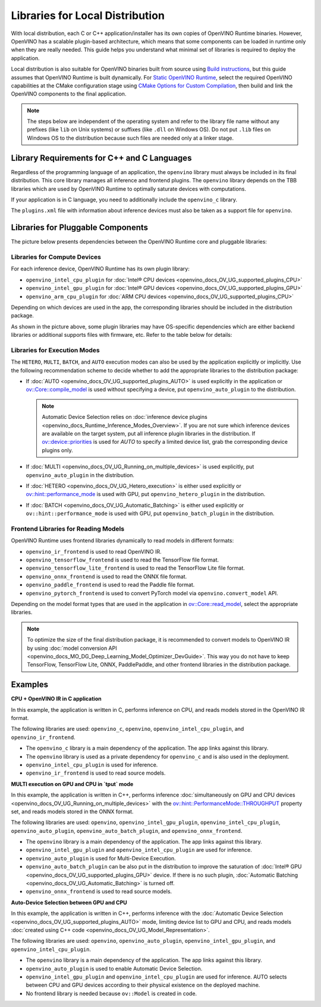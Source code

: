 .. {#openvino_docs_deploy_local_distribution}

Libraries for Local Distribution
================================


.. meta::
   :description: A local distribution will have its own copies of OpenVINO
                 Runtime binaries along with a set of required libraries
                 needed to deploy the application.


With local distribution, each C or C++ application/installer has its own copies of OpenVINO Runtime binaries. However, OpenVINO has a scalable plugin-based architecture, which means that some components can be loaded in runtime only when they are really needed. This guide helps you understand what minimal set of libraries is required to deploy the application.

Local distribution is also suitable for OpenVINO binaries built from source using `Build instructions <https://github.com/openvinotoolkit/openvino/wiki#how-to-build>`__,
but this guide assumes that OpenVINO Runtime is built dynamically. For `Static OpenVINO Runtime <https://github.com/openvinotoolkit/openvino/blob/master/docs/dev/static_libaries.md>`__, select the required OpenVINO capabilities at the CMake configuration stage using `CMake Options for Custom Compilation <https://github.com/openvinotoolkit/openvino/blob/master/docs/dev/cmake_options_for_custom_compilation.md>`__, then build and link the OpenVINO components to the final application.

.. note::

   The steps below are independent of the operating system and refer to the library file name without any prefixes (like ``lib`` on Unix systems) or suffixes (like ``.dll`` on Windows OS). Do not put ``.lib`` files on Windows OS to the distribution because such files are needed only at a linker stage.


Library Requirements for C++ and C Languages
############################################

Regardless of the programming language of an application, the ``openvino`` library must always be included in its final distribution. This core library manages all inference and frontend plugins. The ``openvino`` library depends on the TBB libraries which are used by OpenVINO Runtime to optimally saturate devices with computations.

If your application is in C language, you need to additionally include the ``openvino_c`` library.

The ``plugins.xml`` file with information about inference devices must also be taken as a support file for ``openvino``.


Libraries for Pluggable Components
##################################

The picture below presents dependencies between the OpenVINO Runtime core and pluggable libraries:

.. image:: _static/images/deployment_full.svg

Libraries for Compute Devices
+++++++++++++++++++++++++++++

For each inference device, OpenVINO Runtime has its own plugin library:

- ``openvino_intel_cpu_plugin`` for :doc:`Intel® CPU devices <openvino_docs_OV_UG_supported_plugins_CPU>`
- ``openvino_intel_gpu_plugin`` for :doc:`Intel® GPU devices <openvino_docs_OV_UG_supported_plugins_GPU>`
- ``openvino_arm_cpu_plugin`` for :doc:`ARM CPU devices <openvino_docs_OV_UG_supported_plugins_CPU>`

Depending on which devices are used in the app, the corresponding libraries should be included in the distribution package.

As shown in the picture above, some plugin libraries may have OS-specific dependencies which are either backend libraries or additional supports files with firmware, etc. Refer to the table below for details:

.. tab-set::

   .. tab-item:: Windows
      :sync: windows

      +--------------+-------------------------+-------------------------------------------------------+
      |    Device    |       Dependency        |                      Location                         |
      +==============+=========================+=======================================================+
      |     CPU      |            —            |                          —                            |
      +--------------+-------------------------+-------------------------------------------------------+
      |     GPU      | | OpenCL.dll            | | ``C:\Windows\System32\opencl.dll``                  |
      |              | | cache.json            | | ``.\runtime\bin\intel64\Release\cache.json``   or   |
      |              | |                       | | ``.\runtime\bin\intel64\Debug\cache.json``          |
      +--------------+-------------------------+-------------------------------------------------------+
      |  Arm® CPU    |            —            |                          —                            |
      +--------------+-------------------------+-------------------------------------------------------+

   .. tab-item:: Linux arm64
      :sync: linux-arm-64

      +--------------+-------------------------+-------------------------------------------------------+
      |    Device    |       Dependency        |                      Location                         |
      +==============+=========================+=======================================================+
      |  Arm® CPU    |            —            |                          —                            |
      +--------------+-------------------------+-------------------------------------------------------+

   .. tab-item:: Linux x86_64
      :sync: linux-x86-64

      +--------------+-------------------------+-------------------------------------------------------+
      |    Device    |       Dependency        |                      Location                         |
      +==============+=========================+=======================================================+
      |     CPU      |            —            |                          —                            |
      +--------------+-------------------------+-------------------------------------------------------+
      |     GPU      | | libOpenCL.so          | | ``/usr/lib/x86_64-linux-gnu/libOpenCL.so.1``        |
      |              | | cache.json            | | ``./runtime/lib/intel64/cache.json``                |
      +--------------+-------------------------+-------------------------------------------------------+

   .. tab-item:: macOS arm64
      :sync: macos-arm-64

      +--------------+-------------------------+-------------------------------------------------------+
      |    Device    |       Dependency        |                      Location                         |
      +==============+=========================+=======================================================+
      |  Arm® CPU    |           —             |                          —                            |
      +--------------+-------------------------+-------------------------------------------------------+

   .. tab-item:: macOS x86_64
      :sync: macos-x86-64

      +--------------+-------------------------+-------------------------------------------------------+
      |    Device    |       Dependency        |                      Location                         |
      +==============+=========================+=======================================================+
      |     CPU      |           —             |                          —                            |
      +--------------+-------------------------+-------------------------------------------------------+



Libraries for Execution Modes
+++++++++++++++++++++++++++++

The ``HETERO``, ``MULTI``, ``BATCH``, and ``AUTO`` execution modes can also be used by the application explicitly or implicitly.
Use the following recommendation scheme to decide whether to add the appropriate libraries to the distribution package:

- If :doc:`AUTO <openvino_docs_OV_UG_supported_plugins_AUTO>` is used explicitly in the application or `ov::Core::compile_model <classov_1_1Core.html#doxid-classov-1-1-core-1a46555f0803e8c29524626be08e7f5c5a>`__ is used without specifying a device, put ``openvino_auto_plugin`` to the distribution.

  .. note::

     Automatic Device Selection relies on :doc:`inference device plugins <openvino_docs_Runtime_Inference_Modes_Overview>`.
     If you are not sure which inference devices are available on the target system, put all inference plugin libraries in the distribution.
     If `ov::device::priorities <groupov_runtime_cpp_prop_api.html#doxid-group-ov-runtime-cpp-prop-api-1gae88af90a18871677f39739cb0ef0101e>`__
     is used for `AUTO` to specify a limited device list, grab the corresponding device plugins only.

- If :doc:`MULTI <openvino_docs_OV_UG_Running_on_multiple_devices>` is used explicitly, put ``openvino_auto_plugin`` in the distribution.
- If :doc:`HETERO <openvino_docs_OV_UG_Hetero_execution>` is either used explicitly or `ov::hint::performance_mode <groupov_runtime_cpp_prop_api.html#doxid-group-ov-runtime-cpp-prop-api-1ga2691fe27acc8aa1d1700ad40b6da3ba2>`__ is used with GPU, put ``openvino_hetero_plugin`` in the distribution.
- If :doc:`BATCH <openvino_docs_OV_UG_Automatic_Batching>` is either used explicitly or ``ov::hint::performance_mode`` is used with GPU, put ``openvino_batch_plugin`` in the distribution.

Frontend Libraries for Reading Models
+++++++++++++++++++++++++++++++++++++

OpenVINO Runtime uses frontend libraries dynamically to read models in different formats:

- ``openvino_ir_frontend`` is used to read OpenVINO IR.
- ``openvino_tensorflow_frontend`` is used to read the TensorFlow file format.
- ``openvino_tensorflow_lite_frontend`` is used to read the TensorFlow Lite file format.
- ``openvino_onnx_frontend`` is used to read the ONNX file format.
- ``openvino_paddle_frontend`` is used to read the Paddle file format.
- ``openvino_pytorch_frontend`` is used to convert PyTorch model via ``openvino.convert_model`` API.

Depending on the model format types that are used in the application in `ov::Core::read_model <classov_1_1Core.html#doxid-classov-1-1-core-1ae0576a95f841c3a6f5e46e4802716981>`__, select the appropriate libraries.

.. note::

   To optimize the size of the final distribution package, it is recommended to convert models to OpenVINO IR by using :doc:`model conversion API <openvino_docs_MO_DG_Deep_Learning_Model_Optimizer_DevGuide>`. This way you do not have to keep TensorFlow, TensorFlow Lite, ONNX, PaddlePaddle, and other frontend libraries in the distribution package.

Examples
####################

**CPU + OpenVINO IR in C application**

In this example, the application is written in C, performs inference on CPU, and reads models stored in the OpenVINO IR format.

The following libraries are used: ``openvino_c``, ``openvino``, ``openvino_intel_cpu_plugin``, and ``openvino_ir_frontend``.

- The ``openvino_c`` library is a main dependency of the application. The app links against this library.
- The ``openvino`` library is used as a private dependency for ``openvino_c`` and is also used in the deployment.
- ``openvino_intel_cpu_plugin`` is used for inference.
- ``openvino_ir_frontend`` is used to read source models.

**MULTI execution on GPU and CPU in `tput` mode**

In this example, the application is written in C++, performs inference :doc:`simultaneously on GPU and CPU devices <openvino_docs_OV_UG_Running_on_multiple_devices>` with the `ov::hint::PerformanceMode::THROUGHPUT <enumov_1_1hint_1_1PerformanceMode.html#doxid-group-ov-runtime-cpp-prop-api-1gga032aa530efa40760b79af14913d48d73a50f9b1f40c078d242af7ec323ace44b3>`__ property set, and reads models stored in the ONNX format.

The following libraries are used: ``openvino``, ``openvino_intel_gpu_plugin``, ``openvino_intel_cpu_plugin``, ``openvino_auto_plugin``, ``openvino_auto_batch_plugin``, and ``openvino_onnx_frontend``.

- The ``openvino`` library is a main dependency of the application. The app links against this library.
- ``openvino_intel_gpu_plugin`` and ``openvino_intel_cpu_plugin`` are used for inference.
- ``openvino_auto_plugin`` is used for Multi-Device Execution.
- ``openvino_auto_batch_plugin`` can be also put in the distribution to improve the saturation of :doc:`Intel® GPU <openvino_docs_OV_UG_supported_plugins_GPU>` device. If there is no such plugin, :doc:`Automatic Batching <openvino_docs_OV_UG_Automatic_Batching>` is turned off.
- ``openvino_onnx_frontend`` is used to read source models.

**Auto-Device Selection between GPU and CPU**

In this example, the application is written in C++, performs inference with the :doc:`Automatic Device Selection <openvino_docs_OV_UG_supported_plugins_AUTO>` mode, limiting device list to GPU and CPU, and reads models :doc:`created using C++ code <openvino_docs_OV_UG_Model_Representation>`.

The following libraries are used: ``openvino``, ``openvino_auto_plugin``, ``openvino_intel_gpu_plugin``, and ``openvino_intel_cpu_plugin``.

- The ``openvino`` library is a main dependency of the application. The app links against this library.
- ``openvino_auto_plugin`` is used to enable Automatic Device Selection.
- ``openvino_intel_gpu_plugin`` and ``openvino_intel_cpu_plugin`` are used for inference. AUTO selects between CPU and GPU devices according to their physical existence on the deployed machine.
- No frontend library is needed because ``ov::Model`` is created in code.

